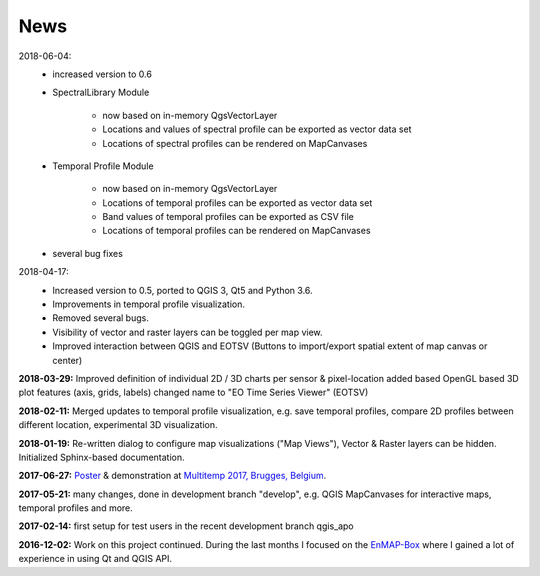 ====
News
====

2018-06-04:
    * increased version to 0.6
    * SpectralLibrary Module

        - now based on in-memory QgsVectorLayer
        - Locations and values of spectral profile can be exported as vector data set
        - Locations of spectral profiles can be rendered on MapCanvases

    * Temporal Profile Module

        - now based on in-memory QgsVectorLayer
        - Locations of temporal profiles can be exported as vector data set
        - Band values of temporal profiles can be exported as CSV file
        - Locations of temporal profiles can be rendered on MapCanvases
    * several bug fixes

2018-04-17:
    * Increased version to 0.5, ported to QGIS 3, Qt5 and Python 3.6.
    * Improvements in temporal profile visualization.
    * Removed several bugs.
    * Visibility of vector and raster layers can be toggled per map view.
    * Improved interaction between QGIS and EOTSV (Buttons to import/export spatial extent of map canvas or center)

**2018-03-29:** Improved definition of individual 2D / 3D charts per sensor & pixel-location added based OpenGL based 3D
plot features (axis, grids, labels) changed name to "EO Time Series Viewer" (EOTSV)

**2018-02-11:** Merged updates to temporal profile visualization, e.g. save temporal profiles, compare 2D profiles between
different location, experimental 3D visualization.

**2018-01-19:** Re-written dialog to configure map visualizations ("Map Views"), Vector & Raster layers can be hidden.
Initialized Sphinx-based documentation.

**2017-06-27:** `Poster <https://bitbucket.org/jakimowb/eo-time-series-viewer/downloads/Jakimow.et.al.TimeSeriesViewer.pdf>`_ & demonstration at `Multitemp 2017, Brugges, Belgium <https://multitemp2017.vito.be>`_.

**2017-05-21:** many changes, done in development branch "develop", e.g. QGIS MapCanvases for interactive maps, temporal profiles and more.

**2017-02-14:** first setup for test users in the recent development branch qgis_apo

**2016-12-02:** Work on this project continued. During the last months I focused on the `EnMAP-Box <https://bitbucket.org/hu-geomatics/enmap-box>`_ where I gained a lot of experience in using Qt and QGIS API.